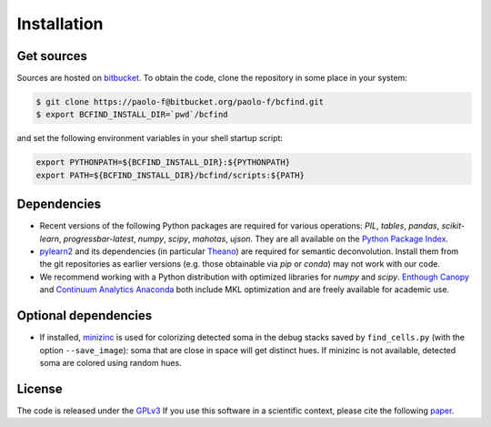 .. _installation:

Installation
************

Get sources
===========

Sources are hosted on `bitbucket
<http://bitbucket.org/paolo-f/bcfind>`_. To obtain the code, clone the
repository in some place in your system:

.. code-block:: console

   $ git clone https://paolo-f@bitbucket.org/paolo-f/bcfind.git
   $ export BCFIND_INSTALL_DIR=`pwd`/bcfind

and set the following environment variables in your shell startup script:

.. code-block:: bash

    export PYTHONPATH=${BCFIND_INSTALL_DIR}:${PYTHONPATH}
    export PATH=${BCFIND_INSTALL_DIR}/bcfind/scripts:${PATH}


Dependencies
============
* Recent versions of the following Python packages are required for
  various operations: `PIL`, `tables`, `pandas`, `scikit-learn`,
  `progressbar-latest`, `numpy`, `scipy`, `mahotas`, `ujson`. They are
  all available on the `Python Package Index <https://pypi.python.org/pypi/pip>`_.
  
* `pylearn2 <http://deeplearning.net/software/pylearn2//>`_ and its
  dependencies (in particular `Theano
  <http://deeplearning.net/software/theano/>`_) are required for
  semantic deconvolution. Install them from the git repositories as
  earlier versions (e.g. those obtainable via `pip` or `conda`) may
  not work with our code.

* We recommend working with a Python distribution with optimized
  libraries for `numpy` and `scipy`.  `Enthough Canopy
  <https://www.enthought.com/products/canopy/>`_ and `Continuum
  Analytics Anaconda <http://continuum.io/downloads>`_ both include MKL
  optimization and are freely available for academic use.


Optional dependencies
=====================

* If installed, `minizinc <http://www.minizinc.org/>`_ is used for
  colorizing detected soma in the debug stacks saved by
  ``find_cells.py`` (with the option ``--save_image``): soma that are
  close in space will get distinct hues. If minizinc is not available,
  detected soma are colored using random hues.

License
=======
The code is released under the `GPLv3 <http://gplv3.fsf.org//>`_
If you use this software in a scientific context, please cite
the following paper_.

.. _paper: additional.html
